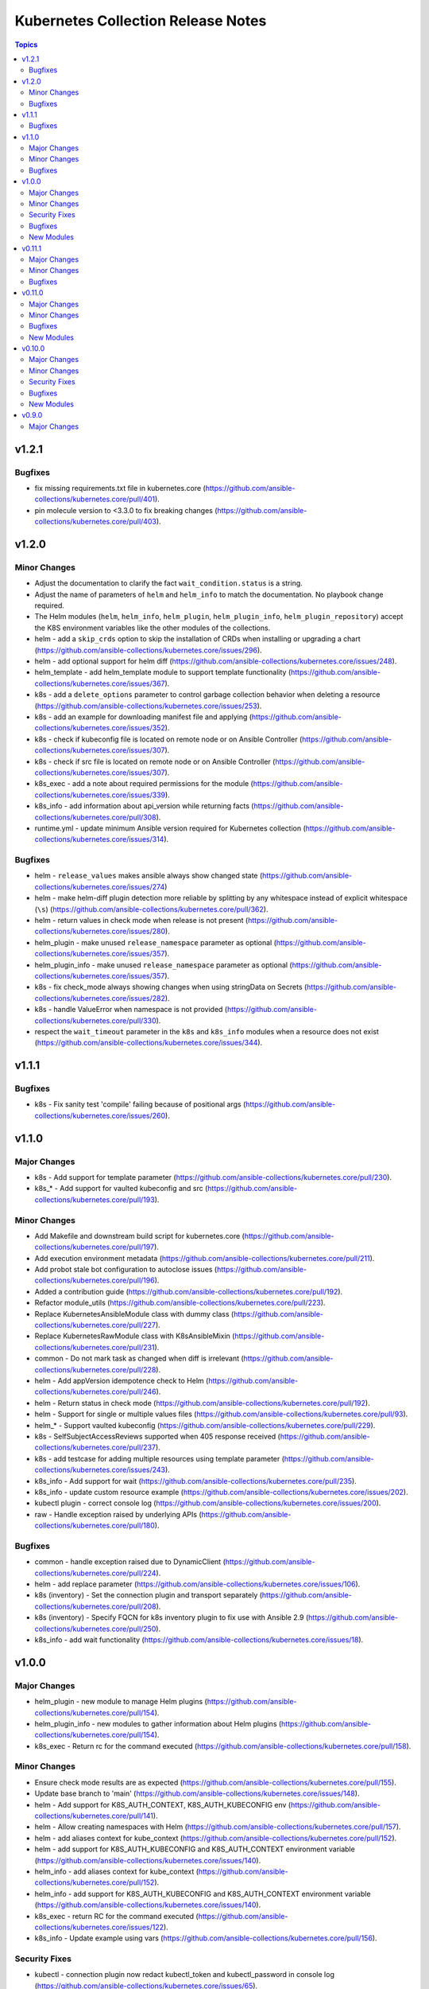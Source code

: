 ===================================
Kubernetes Collection Release Notes
===================================

.. contents:: Topics


v1.2.1
======

Bugfixes
--------

- fix missing requirements.txt file in kubernetes.core (https://github.com/ansible-collections/kubernetes.core/pull/401).
- pin molecule version to <3.3.0 to fix breaking changes (https://github.com/ansible-collections/kubernetes.core/pull/403).

v1.2.0
======

Minor Changes
-------------

- Adjust the documentation to clarify the fact ``wait_condition.status`` is a string.
- Adjust the name of parameters of ``helm`` and ``helm_info`` to match the documentation. No playbook change required.
- The Helm modules (``helm``, ``helm_info``, ``helm_plugin``, ``helm_plugin_info``, ``helm_plugin_repository``) accept the K8S environment variables like the other modules of the collections.
- helm - add a ``skip_crds`` option to skip the installation of CRDs when installing or upgrading a chart (https://github.com/ansible-collections/kubernetes.core/issues/296).
- helm - add optional support for helm diff (https://github.com/ansible-collections/kubernetes.core/issues/248).
- helm_template - add helm_template module to support template functionality (https://github.com/ansible-collections/kubernetes.core/issues/367).
- k8s - add a ``delete_options`` parameter to control garbage collection behavior when deleting a resource (https://github.com/ansible-collections/kubernetes.core/issues/253).
- k8s - add an example for downloading manifest file and applying (https://github.com/ansible-collections/kubernetes.core/issues/352).
- k8s - check if kubeconfig file is located on remote node or on Ansible Controller (https://github.com/ansible-collections/kubernetes.core/issues/307).
- k8s - check if src file is located on remote node or on Ansible Controller (https://github.com/ansible-collections/kubernetes.core/issues/307).
- k8s_exec - add a note about required permissions for the module (https://github.com/ansible-collections/kubernetes.core/issues/339).
- k8s_info - add information about api_version while returning facts (https://github.com/ansible-collections/kubernetes.core/pull/308).
- runtime.yml - update minimum Ansible version required for Kubernetes collection (https://github.com/ansible-collections/kubernetes.core/issues/314).

Bugfixes
--------

- helm - ``release_values`` makes ansible always show changed state (https://github.com/ansible-collections/kubernetes.core/issues/274)
- helm - make helm-diff plugin detection more reliable by splitting by any whitespace instead of explicit whitespace (``\s``) (https://github.com/ansible-collections/kubernetes.core/pull/362).
- helm - return values in check mode when release is not present (https://github.com/ansible-collections/kubernetes.core/issues/280).
- helm_plugin - make unused ``release_namespace`` parameter as optional (https://github.com/ansible-collections/kubernetes.core/issues/357).
- helm_plugin_info - make unused ``release_namespace`` parameter as optional (https://github.com/ansible-collections/kubernetes.core/issues/357).
- k8s - fix check_mode always showing changes when using stringData on Secrets (https://github.com/ansible-collections/kubernetes.core/issues/282).
- k8s - handle ValueError when namespace is not provided (https://github.com/ansible-collections/kubernetes.core/pull/330).
- respect the ``wait_timeout`` parameter in the ``k8s`` and ``k8s_info`` modules when a resource does not exist (https://github.com/ansible-collections/kubernetes.core/issues/344).

v1.1.1
======

Bugfixes
--------

- k8s - Fix sanity test 'compile' failing because of positional args (https://github.com/ansible-collections/kubernetes.core/issues/260).

v1.1.0
======

Major Changes
-------------

- k8s - Add support for template parameter (https://github.com/ansible-collections/kubernetes.core/pull/230).
- k8s_* - Add support for vaulted kubeconfig and src (https://github.com/ansible-collections/kubernetes.core/pull/193).

Minor Changes
-------------

- Add Makefile and downstream build script for kubernetes.core (https://github.com/ansible-collections/kubernetes.core/pull/197).
- Add execution environment metadata (https://github.com/ansible-collections/kubernetes.core/pull/211).
- Add probot stale bot configuration to autoclose issues (https://github.com/ansible-collections/kubernetes.core/pull/196).
- Added a contribution guide (https://github.com/ansible-collections/kubernetes.core/pull/192).
- Refactor module_utils (https://github.com/ansible-collections/kubernetes.core/pull/223).
- Replace KubernetesAnsibleModule class with dummy class (https://github.com/ansible-collections/kubernetes.core/pull/227).
- Replace KubernetesRawModule class with K8sAnsibleMixin (https://github.com/ansible-collections/kubernetes.core/pull/231).
- common - Do not mark task as changed when diff is irrelevant (https://github.com/ansible-collections/kubernetes.core/pull/228).
- helm - Add appVersion idempotence check to Helm (https://github.com/ansible-collections/kubernetes.core/pull/246).
- helm - Return status in check mode (https://github.com/ansible-collections/kubernetes.core/pull/192).
- helm - Support for single or multiple values files (https://github.com/ansible-collections/kubernetes.core/pull/93).
- helm_* - Support vaulted kubeconfig (https://github.com/ansible-collections/kubernetes.core/pull/229).
- k8s - SelfSubjectAccessReviews supported when 405 response received (https://github.com/ansible-collections/kubernetes.core/pull/237).
- k8s - add testcase for adding multiple resources using template parameter (https://github.com/ansible-collections/kubernetes.core/issues/243).
- k8s_info - Add support for wait (https://github.com/ansible-collections/kubernetes.core/pull/235).
- k8s_info - update custom resource example (https://github.com/ansible-collections/kubernetes.core/issues/202).
- kubectl plugin - correct console log (https://github.com/ansible-collections/kubernetes.core/issues/200).
- raw - Handle exception raised by underlying APIs (https://github.com/ansible-collections/kubernetes.core/pull/180).

Bugfixes
--------

- common - handle exception raised due to DynamicClient (https://github.com/ansible-collections/kubernetes.core/pull/224).
- helm - add replace parameter (https://github.com/ansible-collections/kubernetes.core/issues/106).
- k8s (inventory) - Set the connection plugin and transport separately (https://github.com/ansible-collections/kubernetes.core/pull/208).
- k8s (inventory) - Specify FQCN for k8s inventory plugin to fix use with Ansible 2.9 (https://github.com/ansible-collections/kubernetes.core/pull/250).
- k8s_info - add wait functionality (https://github.com/ansible-collections/kubernetes.core/issues/18).

v1.0.0
======

Major Changes
-------------

- helm_plugin - new module to manage Helm plugins (https://github.com/ansible-collections/kubernetes.core/pull/154).
- helm_plugin_info - new modules to gather information about Helm plugins (https://github.com/ansible-collections/kubernetes.core/pull/154).
- k8s_exec - Return rc for the command executed (https://github.com/ansible-collections/kubernetes.core/pull/158).

Minor Changes
-------------

- Ensure check mode results are as expected (https://github.com/ansible-collections/kubernetes.core/pull/155).
- Update base branch to 'main' (https://github.com/ansible-collections/kubernetes.core/issues/148).
- helm - Add support for K8S_AUTH_CONTEXT, K8S_AUTH_KUBECONFIG env (https://github.com/ansible-collections/kubernetes.core/pull/141).
- helm - Allow creating namespaces with Helm (https://github.com/ansible-collections/kubernetes.core/pull/157).
- helm - add aliases context for kube_context (https://github.com/ansible-collections/kubernetes.core/pull/152).
- helm - add support for K8S_AUTH_KUBECONFIG and K8S_AUTH_CONTEXT environment variable (https://github.com/ansible-collections/kubernetes.core/issues/140).
- helm_info - add aliases context for kube_context (https://github.com/ansible-collections/kubernetes.core/pull/152).
- helm_info - add support for K8S_AUTH_KUBECONFIG and K8S_AUTH_CONTEXT environment variable (https://github.com/ansible-collections/kubernetes.core/issues/140).
- k8s_exec - return RC for the command executed (https://github.com/ansible-collections/kubernetes.core/issues/122).
- k8s_info - Update example using vars (https://github.com/ansible-collections/kubernetes.core/pull/156).

Security Fixes
--------------

- kubectl - connection plugin now redact kubectl_token and kubectl_password in console log (https://github.com/ansible-collections/kubernetes.core/issues/65).
- kubectl - redacted token and password from console log (https://github.com/ansible-collections/kubernetes.core/pull/159).

Bugfixes
--------

- Test against stable ansible branch so molecule tests work (https://github.com/ansible-collections/kubernetes.core/pull/168).
- Update openshift requirements in k8s module doc (https://github.com/ansible-collections/kubernetes.core/pull/153).

New Modules
-----------

- helm_plugin - Manage Helm plugins
- helm_plugin_info - Gather information about Helm plugins

v0.11.1
=======

Major Changes
-------------

- Add changelog and fragments and document changelog process (https://github.com/ansible-collections/kubernetes.core/pull/131).

Minor Changes
-------------

- Add action groups for playbooks with module_defaults (https://github.com/ansible-collections/kubernetes.core/pull/107).
- Add requires_ansible version constraints to runtime.yml (https://github.com/ansible-collections/kubernetes.core/pull/126).
- Add sanity test ignore file for Ansible 2.11 (https://github.com/ansible-collections/kubernetes.core/pull/130).
- Add test for openshift apply bug (https://github.com/ansible-collections/kubernetes.core/pull/94).
- Add version_added to each new collection module (https://github.com/ansible-collections/kubernetes.core/pull/98).
- Check Python code using flake8 (https://github.com/ansible-collections/kubernetes.core/pull/123).
- Don't require project coverage check on PRs (https://github.com/ansible-collections/kubernetes.core/pull/102).
- Improve k8s Deployment and Daemonset wait conditions (https://github.com/ansible-collections/kubernetes.core/pull/35).
- Minor documentation fixes and use of FQCN in some examples (https://github.com/ansible-collections/kubernetes.core/pull/114).
- Remove action_groups_redirection entry from meta/runtime.yml (https://github.com/ansible-collections/kubernetes.core/pull/127).
- Remove deprecated ANSIBLE_METADATA field (https://github.com/ansible-collections/kubernetes.core/pull/95).
- Use FQCN in module docs and plugin examples (https://github.com/ansible-collections/kubernetes.core/pull/146).
- Use improved kubernetes diffs where possible (https://github.com/ansible-collections/kubernetes.core/pull/105).
- helm - add 'atomic' option (https://github.com/ansible-collections/kubernetes.core/pull/115).
- helm - minor code refactoring (https://github.com/ansible-collections/kubernetes.core/pull/110).
- helm_info and helm_repository - minor code refactor (https://github.com/ansible-collections/kubernetes.core/pull/117).
- k8s - Handle set object retrieved from lookup plugin (https://github.com/ansible-collections/kubernetes.core/pull/118).

Bugfixes
--------

- Fix suboption docs structure for inventory plugins (https://github.com/ansible-collections/kubernetes.core/pull/103).
- Handle invalid kubeconfig parsing error (https://github.com/ansible-collections/kubernetes.core/pull/119).
- Make sure Service changes run correctly in check_mode (https://github.com/ansible-collections/kubernetes.core/pull/84).
- k8s_info - remove unneccessary k8s_facts deprecation notice (https://github.com/ansible-collections/kubernetes.core/pull/97).
- k8s_scale - Fix scale wait and add tests (https://github.com/ansible-collections/kubernetes.core/pull/100).
- raw - handle condition when definition is none (https://github.com/ansible-collections/kubernetes.core/pull/139).

v0.11.0
=======

Major Changes
-------------

- helm - New module for managing Helm charts (https://github.com/ansible-collections/kubernetes.core/pull/61).
- helm_info - New module for retrieving Helm chart information (https://github.com/ansible-collections/kubernetes.core/pull/61).
- helm_repository - New module for managing Helm repositories (https://github.com/ansible-collections/kubernetes.core/pull/61).

Minor Changes
-------------

- Rename repository to ``kubernetes.core`` (https://github.com/ansible-collections/kubernetes.core/pull/81).

Bugfixes
--------

- Make sure extra files are not included in built collection (https://github.com/ansible-collections/kubernetes.core/pull/85).
- Update GitHub Actions workflow for better CI stability (https://github.com/ansible-collections/kubernetes.core/pull/78).
- k8s_log - Module no longer attempts to parse log as JSON (https://github.com/ansible-collections/kubernetes.core/pull/69).

New Modules
-----------

- helm - Manages Kubernetes packages with the Helm package manager
- helm_info - Get information from Helm package deployed inside the cluster
- helm_repository - Add and remove Helm repository

v0.10.0
=======

Major Changes
-------------

- k8s_exec - New module for executing commands on pods via Kubernetes API (https://github.com/ansible-collections/kubernetes.core/pull/14).
- k8s_log - New module for retrieving pod logs (https://github.com/ansible-collections/kubernetes.core/pull/16).

Minor Changes
-------------

- k8s - Added ``persist_config`` option for persisting refreshed tokens (https://github.com/ansible-collections/kubernetes.core/issues/49).

Security Fixes
--------------

- kubectl - Warn about information disclosure when using options like ``kubectl_password``, ``kubectl_extra_args``, and ``kubectl_token`` to pass data through to the command line using the ``kubectl`` connection plugin (https://github.com/ansible-collections/kubernetes.core/pull/51).

Bugfixes
--------

- k8s - Add exception handling when retrieving k8s client (https://github.com/ansible-collections/kubernetes.core/pull/54).
- k8s - Fix argspec for 'elements' (https://github.com/ansible-collections/kubernetes.core/issues/13).
- k8s - Use ``from_yaml`` filter with lookup examples in ``k8s`` module documentation examples (https://github.com/ansible-collections/kubernetes.core/pull/56).
- k8s_service - Fix argspec (https://github.com/ansible-collections/kubernetes.core/issues/33).
- kubectl - Fix documentation in kubectl connection plugin (https://github.com/ansible-collections/kubernetes.core/pull/52).

New Modules
-----------

- k8s_exec - Execute command in Pod
- k8s_log - Fetch logs from Kubernetes resources

v0.9.0
======

Major Changes
-------------

- k8s - Inventory source migrated from Ansible 2.9 to Kubernetes collection.
- k8s - Lookup plugin migrated from Ansible 2.9 to Kubernetes collection.
- k8s - Module migrated from Ansible 2.9 to Kubernetes collection.
- k8s_auth - Module migrated from Ansible 2.9 to Kubernetes collection.
- k8s_config_resource_name - Filter plugin migrated from Ansible 2.9 to Kubernetes collection.
- k8s_info - Module migrated from Ansible 2.9 to Kubernetes collection.
- k8s_scale - Module migrated from Ansible 2.9 to Kubernetes collection.
- k8s_service - Module migrated from Ansible 2.9 to Kubernetes collection.
- kubectl - Connection plugin migrated from Ansible 2.9 to Kubernetes collection.
- openshift - Inventory source migrated from Ansible 2.9 to Kubernetes collection.
